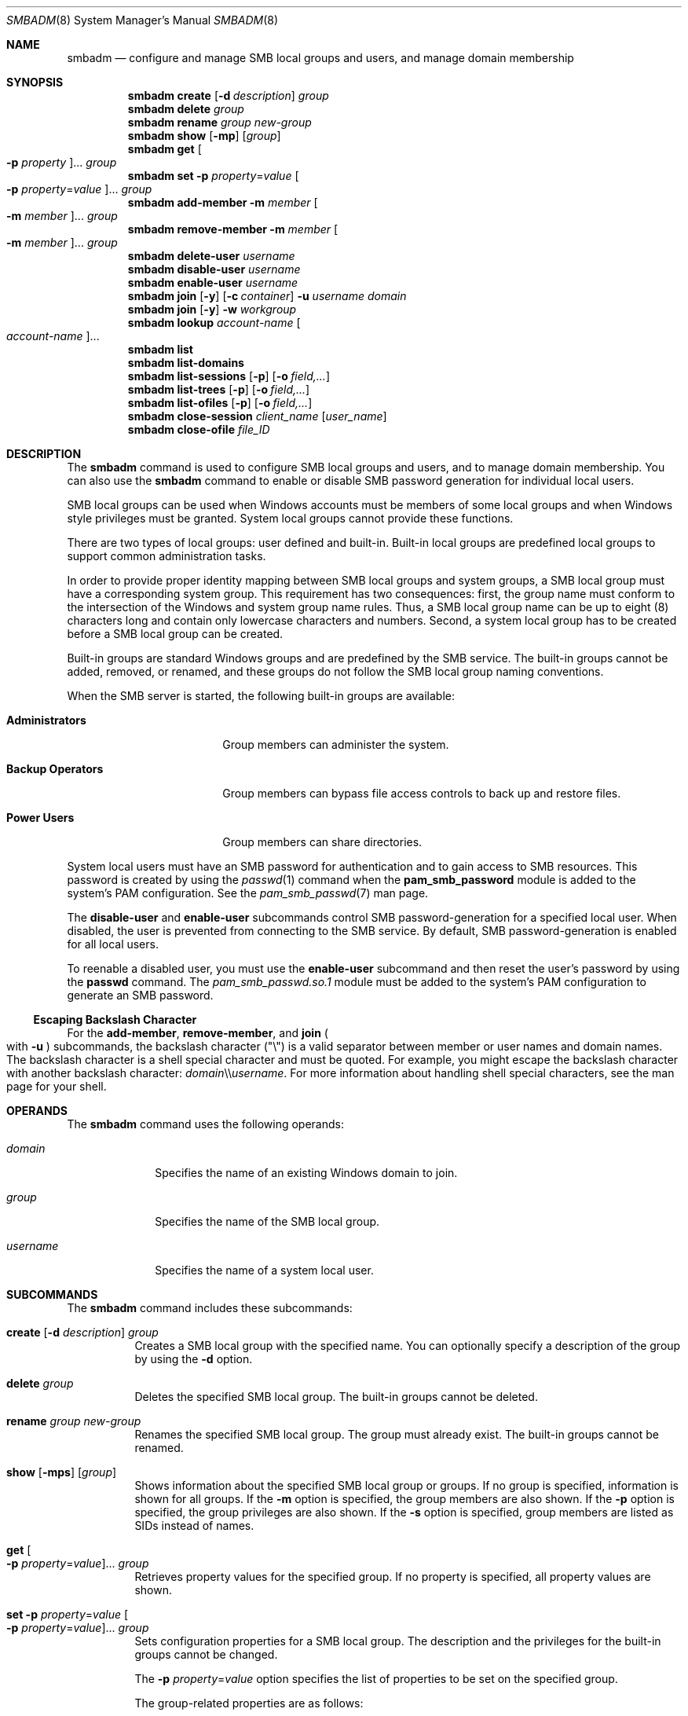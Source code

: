 .\"
.\" The contents of this file are subject to the terms of the
.\" Common Development and Distribution License (the "License").
.\" You may not use this file except in compliance with the License.
.\"
.\" You can obtain a copy of the license at usr/src/OPENSOLARIS.LICENSE
.\" or http://www.opensolaris.org/os/licensing.
.\" See the License for the specific language governing permissions
.\" and limitations under the License.
.\"
.\" When distributing Covered Code, include this CDDL HEADER in each
.\" file and include the License file at usr/src/OPENSOLARIS.LICENSE.
.\" If applicable, add the following below this CDDL HEADER, with the
.\" fields enclosed by brackets "[]" replaced with your own identifying
.\" information: Portions Copyright [yyyy] [name of copyright owner]
.\"
.\"
.\" Copyright (c) 2009, Sun Microsystems, Inc. All Rights Reserved.
.\" Copyright 2019 Nexenta by DDN, Inc. All rights reserved.
.\" Copyright 2021-2023 RackTop Systems, Inc.
.\"
.Dd Jun 20, 2023
.Dt SMBADM 8
.Os
.Sh NAME
.Nm smbadm
.Nd configure and manage SMB local groups and users, and manage domain
membership
.Sh SYNOPSIS
.Nm
.Cm create
.Op Fl d Ar description
.Ar group
.Nm
.Cm delete
.Ar group
.Nm
.Cm rename
.Ar group new-group
.Nm
.Cm show
.Op Fl mp
.Op Ar group
.Nm
.Cm get
.Oo Fl p Ar property Oc Ns ...
.Ar group
.Nm
.Cm set
.Fl p Ar property Ns = Ns Ar value
.Oo Fl p Ar property Ns = Ns Ar value Oc Ns ...
.Ar group
.Nm
.Cm add-member
.Fl m Ar member Oo Fl m Ar member Oc Ns ...
.Ar group
.Nm
.Cm remove-member
.Fl m Ar member Oo Fl m Ar member Oc Ns ...
.Ar group
.Nm
.Cm delete-user
.Ar username
.Nm
.Cm disable-user
.Ar username
.Nm
.Cm enable-user
.Ar username
.Nm
.Cm join
.Op Fl y
.Op Fl c Ar container
.Fl u Ar username
.Ar domain
.Nm
.Cm join
.Op Fl y
.Fl w Ar workgroup
.Nm
.Cm lookup
.Ar account-name Oo Ar account-name Oc Ns ...
.Nm
.Cm list
.Nm
.Cm list-domains
.Nm
.Cm list-sessions
.Op Fl p
.Op Fl o Ar field,...
.Nm
.Cm list-trees
.Op Fl p
.Op Fl o Ar field,...
.Nm
.Cm list-ofiles
.Op Fl p
.Op Fl o Ar field,...
.Nm
.Cm close-session
.Ar client_name
.Op Ar user_name
.Nm
.Cm close-ofile
.Ar file_ID
.Sh DESCRIPTION
The
.Nm
command is used to configure SMB local groups and users, and to manage domain
membership.
You can also use the
.Nm
command to enable or disable SMB password generation for individual local users.
.Pp
SMB local groups can be used when Windows accounts must be members of some local
groups and when Windows style privileges must be granted.
System local groups cannot provide these functions.
.Pp
There are two types of local groups: user defined and built-in.
Built-in local groups are predefined local groups to support common
administration tasks.
.Pp
In order to provide proper identity mapping between SMB local groups and
system groups, a SMB local group must have a corresponding system group.
This requirement has two consequences: first, the group name must conform to the
intersection of the Windows and system group name rules.
Thus, a SMB local group name can be up to eight (8) characters long and contain
only lowercase characters and numbers.
Second, a system local group has to be created before a SMB local group can
be created.
.Pp
Built-in groups are standard Windows groups and are predefined by the SMB
service.
The built-in groups cannot be added, removed, or renamed, and these groups do
not follow the SMB local group naming conventions.
.Pp
When the SMB server is started, the following built-in groups are available:
.Bl -tag -width "Backup Operators"
.It Sy Administrators
Group members can administer the system.
.It Sy Backup Operators
Group members can bypass file access controls to back up and restore files.
.It Sy Power Users
Group members can share directories.
.El
.Pp
System local users must have an SMB password for authentication and to gain
access to SMB resources.
This password is created by using the
.Xr passwd 1
command when the
.Sy pam_smb_password
module is added to the system's PAM configuration.
See the
.Xr pam_smb_passwd 7
man page.
.Pp
The
.Cm disable-user
and
.Cm enable-user
subcommands control SMB password-generation for a specified local user.
When disabled, the user is prevented from connecting to the SMB service.
By default, SMB password-generation is enabled for all local users.
.Pp
To reenable a disabled user, you must use the
.Cm enable-user
subcommand and then reset the user's password by using the
.Nm passwd
command.
The
.Pa pam_smb_passwd.so.1
module must be added to the system's PAM configuration to generate an SMB
password.
.Ss Escaping Backslash Character
For the
.Cm add-member ,
.Cm remove-member ,
and
.Cm join
.Po with
.Fl u
.Pc
subcommands, the backslash character
.Pq Qq \e
is a valid separator between member or user names and domain names.
The backslash character is a shell special character and must be quoted.
For example, you might escape the backslash character with another backslash
character:
.Ar domain Ns \e\e Ns Ar username .
For more information about handling shell special characters, see the man page
for your shell.
.Sh OPERANDS
The
.Nm
command uses the following operands:
.Bl -tag -width "username"
.It Ar domain
Specifies the name of an existing Windows domain to join.
.It Ar group
Specifies the name of the SMB local group.
.It Ar username
Specifies the name of a system local user.
.El
.Sh SUBCOMMANDS
The
.Nm
command includes these subcommands:
.Bl -tag -width Ds
.It Xo
.Cm create
.Op Fl d Ar description
.Ar group
.Xc
Creates a SMB local group with the specified name.
You can optionally specify a description of the group by using the
.Fl d
option.
.It Xo
.Cm delete
.Ar group
.Xc
Deletes the specified SMB local group.
The built-in groups cannot be deleted.
.It Xo
.Cm rename
.Ar group new-group
.Xc
Renames the specified SMB local group.
The group must already exist.
The built-in groups cannot be renamed.
.It Xo
.Cm show
.Op Fl mps
.Op Ar group
.Xc
Shows information about the specified SMB local group or groups.
If no group is specified, information is shown for all groups.
If the
.Fl m
option is specified, the group members are also shown.
If the
.Fl p
option is specified, the group privileges are also shown.
If the
.Fl s
option is specified, group members are listed as SIDs instead of names.
.It Xo
.Cm get
.Oo Fl p Ar property Ns = Ns Ar value Oc Ns ...
.Ar group
.Xc
Retrieves property values for the specified group.
If no property is specified, all property values are shown.
.It Xo
.Cm set
.Fl p Ar property Ns = Ns Ar value
.Oo Fl p Ar property Ns = Ns Ar value Oc Ns ...
.Ar group
.Xc
Sets configuration properties for a SMB local group.
The description and the privileges for the built-in groups cannot be changed.
.Pp
The
.Fl p Ar property Ns = Ns Ar value
option specifies the list of properties to be set on the specified group.
.Pp
The group-related properties are as follows:
.Bl -tag -width Ds
.It Cm backup Ns = Ns Cm on Ns | Ns Cm off
Specifies whether members of the SMB local group can bypass file access controls
to back up file system objects.
.It Cm description Ns = Ns Ar description-text
Specifies a text description for the SMB local group.
.It Cm restore Ns = Ns Cm on Ns | Ns Cm off
Specifies whether members of the SMB local group can bypass file access controls
to restore file system objects.
.It Cm take-ownership Ns = Ns Cm on Ns | Ns Cm off
Specifies whether members of the SMB local group can take ownership of file
system objects.
.It Cm bypass-read Ns = Ns Cm on Ns | Ns Cm off
Specifies whether members of the SMB local group can always bypass Read access controls.
.It Cm bypass-write Ns = Ns Cm on Ns | Ns Cm off
Specifies whether members of the SMB local group can always bypass Write and Delete access controls.
.El
.It Xo
.Cm add-member
.Fl m Ar member Oo Fl m Ar member Oc Ns ...
.Ar group
.Xc
Adds the specified member to the specified SMB local group.
The
.Fl m Ar member
option specifies the name of a SMB local group member.
The member name must include an existing user name and an optional domain name.
.Pp
Specify the member name in either of the following formats:
.Bd -literal -offset indent
[domain\e]username
[domain/]username
.Ed
.Pp
For example, a valid member name might be
.Sy sales\eterry
or
.Sy sales/terry ,
where
.Sy sales
is the Windows domain name and
.Sy terry
is the name of a user in the
.Sy sales
domain.
.It Xo
.Cm remove-member
.Fl m Ar member Oo Fl m Ar member Oc Ns ...
.Ar group
.Xc
Removes the specified member from the specified SMB local group.
The
.Fl m Ar member
option specifies the name of a SMB local group member.
The member name must include an existing user name and an optional domain name.
.Pp
Specify the member name in either of the following formats:
.Bd -literal -offset indent
[domain\e]username
[domain/]username
.Ed
.Pp
For example, a valid member name might be
.Sy sales\eterry
or
.Sy sales/terry ,
where
.Sy sales
is the Windows domain name and
.Sy terry
is the name of a user in the
.Sy sales
domain.
.It Xo
.Cm delete-user
.Ar username
.Xc
Deletes SMB password for the specified local user effectively preventing the
access by means of the SMB service.
Use
.Nm passwd
command to create the SMB password and re-enable access.
.It Xo
.Cm disable-user
.Ar username
.Xc
Disables SMB password-generation capabilities for the specified local user
effectively preventing access by means of the SMB service.
When a local user account is disabled, you cannot use the
.Nm passwd
command to modify the user's SMB password until the user account is re-enabled.
.It Xo
.Cm enable-user
.Ar username
.Xc
Enables SMB password-generation capabilities for the specified local user and
re-enables access.
After the password-generation capabilities are re-enabled, use the
.Nm passwd
command to generate the SMB password for the local user.
.Pp
The
.Nm passwd
command manages both the system password and SMB password for this user if the
.Pa pam_smb_passwd
module has been added to the system's PAM configuration.
.It Xo
.Cm join
.Op Fl y
.Op Fl c Ar container
.Fl u Ar username
.Ar domain
.Xc
Joins a Windows domain.
.Pp
An authenticated user account is required to join a domain, so you must specify
the Windows administrative user name with the
.Fl u
option.
If the password is not specified on the command line, the user is prompted for
it.
This user should be the domain administrator or any user who has administrative
privileges for the target domain.
.Pp
.Ar username
and
.Ar domain
can be entered in any of the following formats:
.Bd -literal -offset indent
username[+password] domain
domain\eusername[+password]
domain/username[+password]
username@domain
.Ed
.Pp
\&...where
.Ar domain
can be the NetBIOS or DNS domain name.
.Pp
The optional
.Ar container
string specifies the Relative Distinguished Name (RDN) of the
Active Directory Container in which the machine trust account
should be created.
If unspecified, the RDN used is:
.Bd -literal -offset indent
CN=Computers
.Ed
.Pp
If a machine trust account for the system already exists on a domain controller,
any authenticated user account can be used when joining the domain.
However, if the machine trust account does
.Em not
already exist, an account that has administrative privileges on the domain is
required to join the domain.
Specifying
.Fl y
will bypass the SMB service restart prompt.
.It Xo
.Cm join
.Op Fl y
.Fl w Ar workgroup
.Xc
Joins a Windows workgroup.
.Pp
The default mode for the SMB service is workgroup mode, which uses the default
workgroup name,
.Qq WORKGROUP .
.Pp
The
.Fl w Ar workgroup
option specifies the name of the workgroup to join when using the
.Cm join
subcommand.
Specifying
.Fl y
will bypass the SMB service restart prompt.
.It Xo
.Cm lookup
.Ar account-name Oo Ar account-name Oc Ns ...
.Xc
Lookup the SID for the given
.Ar account-name ,
or lookup the
.Ar account-name
for the given SID.
This subcommand is primarily for diagnostic use, to confirm whether the server
can lookup domain accounts and/or SIDs.
.It Xo
.Cm list
.Xc
Deprecated, alias for
.Cm list-domains .
.It Xo
.Cm list-domains
.Xc
Shows information about the current workgroup or domain.
The information typically includes the workgroup name or the primary domain
name.
When in domain mode, the information includes domain controller names and
trusted domain names.
.Pp
Each entry in the output is identified by one of the following tags:
.Bl -tag -width "[*]"
.It Sy [*]
Primary domain
.It Sy [.]
Local domain
.It Sy [-]
Other domains
.It Sy [+]
Selected domain controller
.El
.It Xo
.Cm list-sessions
.Op Fl p
.Op Fl o Ar field,...
.Xc
List SMB sessions (connections and logons).
Output may be customized using
.Fl o Ar field,...
where fields are: ID, DOMAIN, ACCT, USER, UID, COMPUTER, IP,
OS, LOGON, AGE, NOPEN, FLAGS.
If the
.Fl o
option is not specified, the default field list is:
IP,USER,NOPEN,AGE,FLAGS
.It Xo
.Cm list-trees
.Op Fl p
.Op Fl o Ar field,...
.Xc
List SMB "trees" (connected SMB shares).
Output may be customized using
.Fl o Ar field,...
where fields are: ID, TYPE, NOPEN, NUSER, TIME, AGE, USER, SHARE.
If the
.Fl o
option is not specified, the default field list is:
TYPE,SHARE,USER,NOPEN,AGE
Note that this does not list available shares.
For that, use:
.Cm sharemgr show -v -P smb
.It Xo
.Cm list-ofiles
.Op Fl p
.Op Fl o Ar field,...
.Xc
List SMB open files.
Output may be customized using
.Fl o Ar field,...
where fields are: ID, UNIQID, PERM, NLOCK, PATH, USER.
If the
.Fl o
option is not specified, the default field list is:
UNIQID,PATH,USER,NLOCK,PERM
.It Xo
.Cm close-session
.Ar computer
.Op Ar user
.Xc
Terminate session(s) connected from
.Ar computer ,
optionally filtered by
.Ar user .
The
.Ar computer
may be specified by either the "IP" or "COMPUTER" values from the columns
with those headings as shown by the
.Cm list-sessions
command.
(Usually those columns are the same.)
The
.Ar user
argument is optional, and if specified should be in
.Ar user@domain
format.
.It Xo
.Cm close-ofile
.Ar file_ID
.Xc
Close the SMB open file identified by
.Ar file_ID
(obtained from the UNIQID column of the
.Cm list-ofiles
output).
.El
.Sh EXIT STATUS
.Ex -std
.Sh INTERFACE STABILITY
Utility name and options are
.Sy Uncommitted .
Utility output format is
.Sy Not-An-Interface .
.Sh SEE ALSO
.Xr passwd 1 ,
.Xr smb 5 ,
.Xr smbautohome 5 ,
.Xr attributes 7 ,
.Xr pam_smb_passwd 7 ,
.Xr smf 7 ,
.Xr groupadd 8 ,
.Xr idmap 8 ,
.Xr idmapd 8 ,
.Xr kclient 8 ,
.Xr share 8 ,
.Xr sharectl 8 ,
.Xr sharemgr 8 ,
.Xr smbd 8 ,
.Xr smbstat 8
